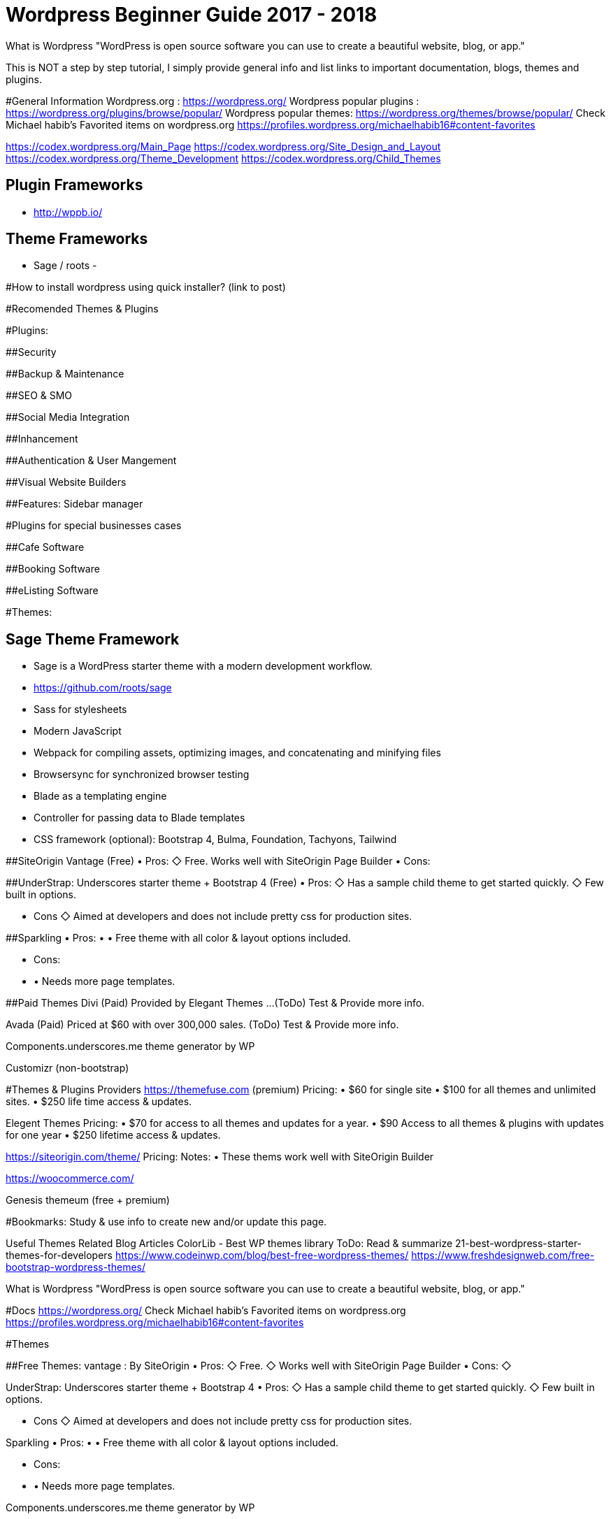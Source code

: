 = Wordpress Beginner Guide 2017 - 2018


What is Wordpress
"WordPress is open source software you can use to create a beautiful website, blog, or app."

This is NOT a step by step tutorial, I simply provide general info and list links to important documentation, blogs, themes and plugins. 

#General Information
Wordpress.org : https://wordpress.org/ 
Wordpress popular plugins : https://wordpress.org/plugins/browse/popular/
Wordpress popular themes: https://wordpress.org/themes/browse/popular/
Check Michael habib's Favorited items on wordpress.org
https://profiles.wordpress.org/michaelhabib16#content-favorites

https://codex.wordpress.org/Main_Page
https://codex.wordpress.org/Site_Design_and_Layout 
https://codex.wordpress.org/Theme_Development 
https://codex.wordpress.org/Child_Themes

== Plugin Frameworks
- http://wppb.io/


== Theme Frameworks
- Sage / roots
- 

#How to install wordpress using quick installer? (link to post)


#Recomended Themes & Plugins

#Plugins:

##Security

##Backup & Maintenance

##SEO & SMO

##Social Media Integration

##Inhancement

##Authentication & User Mangement

##Visual Website Builders

##Features:
Sidebar manager


#Plugins for special businesses cases

##Cafe Software

##Booking Software

##eListing Software


#Themes: 

## Sage Theme Framework
- Sage is a WordPress starter theme with a modern development workflow.
- https://github.com/roots/sage
- Sass for stylesheets
- Modern JavaScript
- Webpack for compiling assets, optimizing images, and concatenating and minifying files
- Browsersync for synchronized browser testing
- Blade as a templating engine
- Controller for passing data to Blade templates
- CSS framework (optional): Bootstrap 4, Bulma, Foundation, Tachyons, Tailwind



##SiteOrigin Vantage (Free)
• Pros:
   ◇ Free.
      Works well with SiteOrigin Page Builder
• Cons:

##UnderStrap: Underscores starter theme + Bootstrap 4 (Free)
• Pros:
   ◇  Has a sample child theme to get started quickly.
   ◇ Few built in options.

• Cons
   ◇ Aimed at developers and does not include pretty css for production sites.


##Sparkling
• Pros:
• • Free theme with all color & layout options included.

• Cons:
• • Needs more page templates.

##Paid Themes
Divi (Paid) 
Provided by Elegant Themes ...(ToDo) Test & Provide more info. 

Avada (Paid) 
Priced at $60 with over 300,000 sales. (ToDo) Test & Provide more info.

Components.underscores.me theme generator by WP

Customizr (non-bootstrap) 


#Themes & Plugins Providers
https://themefuse.com (premium) 
Pricing:
• $60 for single site
• $100 for all themes and unlimited sites.
• $250 life time access & updates.

Elegent Themes 
Pricing:
• $70 for access to all themes and updates for a year.
• $90 Access to all themes & plugins with updates for one year
• $250 lifetime access & updates.

https://siteorigin.com/theme/ 
Pricing:
Notes:
• These thems work well with SiteOrigin Builder

https://woocommerce.com/

Genesis
themeum (free + premium)




#Bookmarks: Study & use info to create new and/or update this page.

Useful Themes Related Blog Articles
ColorLib - Best WP themes library ToDo: Read & summarize 
21-best-wordpress-starter-themes-for-developers 
https://www.codeinwp.com/blog/best-free-wordpress-themes/ 
https://www.freshdesignweb.com/free-bootstrap-wordpress-themes/


============================

What is Wordpress
"WordPress is open source software you can use to create a beautiful website, blog, or app."

#Docs
https://wordpress.org/ 
Check Michael habib's Favorited items on wordpress.org
https://profiles.wordpress.org/michaelhabib16#content-favorites

#Themes

##Free Themes:
vantage : By SiteOrigin
• Pros:
   ◇ Free.
   ◇ Works well with SiteOrigin Page Builder
• Cons:
   ◇ 

UnderStrap: Underscores starter theme + Bootstrap 4
• Pros:
   ◇  Has a sample child theme to get started quickly.
   ◇ Few built in options.

• Cons
   ◇ Aimed at developers and does not include pretty css for production sites.


Sparkling
• Pros:
• • Free theme with all color & layout options included.

• Cons:
• • Needs more page templates.

Components.underscores.me theme generator by WP

Customizr (non-bootstrap) 

I thought you may need it & I also found Elegant market Place , still in the process of confirming their quality https://elegantmarketplace.com


Flat Theme:
• Pros
1. *Offers many side options built in such as testimonials, sliders, teams, projects, ...
2. *Has a sample child theme making development of new themes much faster.
• Cons:
• #Does not allow color change in GUI and colors assigned by class on elements.

##Paid Themes
Divi (Paid) 
Provided by Elegant Themes ...(ToDo) Test & Provide more info. 

Avada (Paid) 
Priced at $60 with over 300,000 sales. (ToDo) Test & Provide more info.

Theme Providers
https://themefuse.com (premium) 
Pricing:
• $60 for single site
• $100 for all themes and unlimited sites.
• $250 life time access & updates.

Elegent Themes 
Pricing:
• $70 for access to all themes and updates for a year.
• $90 Access to all themes & plugins with updates for one year
• $250 lifetime access & updates.
• Also checkout Elegant market Place: https://elegantmarketplace.com/
Third Party Elegant Themes Software:
• http://www.divithemeexamples.com/divi-layouts/
• http://www.divithemeexamples.com/divi-showcase-category/free-divi-child-themes/
• https://elegantdivilayouts.com/
• http://divicreative.com
• https://divicake.com/
• https://besuperfly.com/shop/
• https://quiroz.co/divi-tutorials-much/divi-layout-kits/



https://siteorigin.com/theme/ 
Pricing:
Notes:
• These thems work well with SIteOrigin

https://woocommerce.com/

Genesis
themeum (free + premium)

Useful Themes Related Blog Articles
ColorLib - Best WP themes library ToDo: Read & summarize 
21-best-wordpress-starter-themes-for-developers 
https://www.codeinwp.com/blog/best-free-wordpress-themes/ 
https://www.freshdesignweb.com/free-bootstrap-wordpress-themes/

Theme Development

Docs
https://codex.wordpress.org/Theme_Development 
https://codex.wordpress.org/Site_Design_and_Layout 
https://codex.wordpress.org/Child_Themes

Tools:
https://en-au.wordpress.org/plugins/options-framework/

Plugins
• View Top Rated Plugins
• Wordpress SQLite Plugin
• Enhanced Text Widget
• Image Widget
• Page Builder by SiteOrigin
• All In One WP Security & Firewall
• Simple Image Sizes
(Filter the list below)
ManageWP - Worker: by ManageWP – 4.2.19
Akismet Anti-Spam: by Automattic – 3.3.2
All 404 Redirect to Homepage: by Fakhri Alsadi – 1.7
Demo Sticky Bar: by B3multimedia – 1.0.0
Bloom: by Elegant Themes – 1.2.4
Contact Form 7: by Takayuki Miyoshi – 4.8
Divi 100 Article Cards: by Elegant Themes – 0.0.4
Divi 100 Hamburger Menu: by Elegant Themes – 0.0.1
Divi 100 Login Page: by Elegant Themes – 0.0.1
Divi Switch: by divi.space – 2.3.6
Woo Layout Injector: by Sean Barton - Tortoise IT – 3.4
Easy Theme and Plugin Upgrades: by Chris Jean – 2.0.0
Elegant Themes Support: by Elegant Themes – 1.3
Elegant Themes Updater: by Elegant Themes – 1.0
Facebook for WooCommerce: by Facebook – 1.3.2
Groups WooCommerce: by itthinx – 1.9.6
Groups: by itthinx – 2.2.0
Heartbeat Control: by Jeff Matson – 1.0.3
Monarch Plugin: by Elegant Themes – 1.3.6
Really Simple CAPTCHA: by Takayuki Miyoshi – 2.0
WooCommerce Customer/Order CSV Export: by SkyVerge – 4.3.5
WooCommerce PayPal Powered by Braintree Gateway: by WooCommerce – 2.0.3
WooCommerce Order Status Control: by SkyVerge – 1.8.0
WooCommerce USPS Shipping: by WooCommerce – 4.4.6 – 4.4.7 is available
WooCommerce Subscriptions: by Prospress Inc. – 2.2.7
WooCommerce: by Automattic – 3.0.8
WordPress HTTPS: by Mike Ems – 3.3.6
Yoast SEO: by Team Yoast – 4.9


• Wordpress Ebay RSS

Paid Plugins:
• SiteOrigin Prmuim > Many great add-ons• $35/year/site or $99/year/unlimited sites


#Bookmarks: Study & use info to create new and/or update this page.
https://premium.wpmudev.org/blog/essential-wordpress-plugins/?utm_expid=3606929-105.kKHVTz43T_CV513Vo9oSow.0&utm_referrer=https%3A%2F%2Fwww.google.com.au%2F

== Conding Standards

- Class_Name
- function_name($param_one)
- $variable_name
- CONST_NAME
- getter & setters at the end of class definition ?

